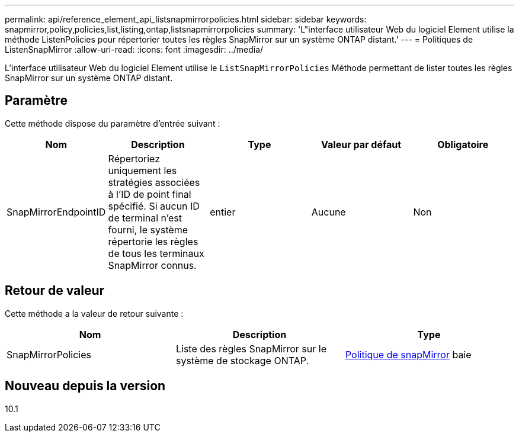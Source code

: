 ---
permalink: api/reference_element_api_listsnapmirrorpolicies.html 
sidebar: sidebar 
keywords: snapmirror,policy,policies,list,listing,ontap,listsnapmirrorpolicies 
summary: 'L"interface utilisateur Web du logiciel Element utilise la méthode ListenPolicies pour répertorier toutes les règles SnapMirror sur un système ONTAP distant.' 
---
= Politiques de ListenSnapMirror
:allow-uri-read: 
:icons: font
:imagesdir: ../media/


[role="lead"]
L'interface utilisateur Web du logiciel Element utilise le `ListSnapMirrorPolicies` Méthode permettant de lister toutes les règles SnapMirror sur un système ONTAP distant.



== Paramètre

Cette méthode dispose du paramètre d'entrée suivant :

|===
| Nom | Description | Type | Valeur par défaut | Obligatoire 


 a| 
SnapMirrorEndpointID
 a| 
Répertoriez uniquement les stratégies associées à l'ID de point final spécifié. Si aucun ID de terminal n'est fourni, le système répertorie les règles de tous les terminaux SnapMirror connus.
 a| 
entier
 a| 
Aucune
 a| 
Non

|===


== Retour de valeur

Cette méthode a la valeur de retour suivante :

|===
| Nom | Description | Type 


 a| 
SnapMirrorPolicies
 a| 
Liste des règles SnapMirror sur le système de stockage ONTAP.
 a| 
xref:reference_element_api_snapmirrorpolicy.adoc[Politique de snapMirror] baie

|===


== Nouveau depuis la version

10.1
